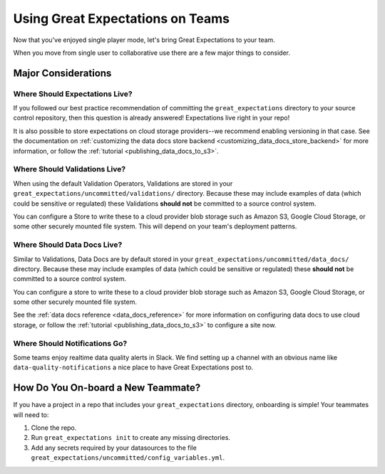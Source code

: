 .. _using_ge_on_teams:

#################################
Using Great Expectations on Teams
#################################

Now that you've enjoyed single player mode, let's bring Great Expectations to
your team.

When you move from single user to collaborative use there are a few major things
to consider.

Major Considerations
====================

Where Should Expectations Live?
-------------------------------

If you followed our best practice recommendation of committing the
``great_expectations`` directory to your source control repository, then this
question is already answered! Expectations live right in your repo!

It is also possible to store expectations on cloud storage providers--we recommend enabling versioning in that case.
See the documentation on :ref:`customizing the data docs store backend <customizing_data_docs_store_backend>` for
more information, or follow the :ref:`tutorial <publishing_data_docs_to_s3>`.

Where Should Validations Live?
------------------------------

When using the default Validation Operators, Validations are stored in your
``great_expectations/uncommitted/validations/`` directory. Because these may
include examples of data (which could be sensitive or regulated) these
Validations **should not** be committed to a source control system.

You can configure a Store to write these to a cloud provider blob storage such
as Amazon S3, Google Cloud Storage, or some other securely mounted file system. This will depend on
your team's deployment patterns.

Where Should Data Docs Live?
----------------------------

Similar to Validations, Data Docs are by default stored in your
``great_expectations/uncommitted/data_docs/`` directory. Because these may
include examples of data (which could be sensitive or regulated) these
**should not** be committed to a source control system.

You can configure a store to write these to a cloud provider blob storage such
as Amazon S3, Google Cloud Storage, or some other securely mounted file system.

See the :ref:`data docs reference <data_docs_reference>` for more information on configuring data docs to use cloud
storage, or follow the :ref:`tutorial <publishing_data_docs_to_s3>` to configure a site now.

Where Should Notifications Go?
------------------------------

Some teams enjoy realtime data quality alerts in Slack. We find setting up a
channel with an obvious name like ``data-quality-notifications`` a nice place
to have Great Expectations post to.

How Do You On-board a New Teammate?
===================================

If you have a project in a repo that includes your ``great_expectations``
directory, onboarding is simple! Your teammates will need to:

1. Clone the repo.
2. Run ``great_expectations init`` to create any missing directories.
3. Add any secrets required by your datasources to the file
   ``great_expectations/uncommitted/config_variables.yml``.
